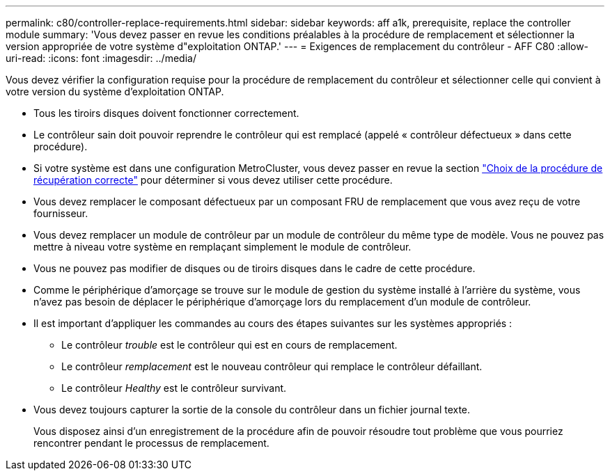 ---
permalink: c80/controller-replace-requirements.html 
sidebar: sidebar 
keywords: aff a1k, prerequisite, replace the controller module 
summary: 'Vous devez passer en revue les conditions préalables à la procédure de remplacement et sélectionner la version appropriée de votre système d"exploitation ONTAP.' 
---
= Exigences de remplacement du contrôleur - AFF C80
:allow-uri-read: 
:icons: font
:imagesdir: ../media/


[role="lead"]
Vous devez vérifier la configuration requise pour la procédure de remplacement du contrôleur et sélectionner celle qui convient à votre version du système d'exploitation ONTAP.

* Tous les tiroirs disques doivent fonctionner correctement.
* Le contrôleur sain doit pouvoir reprendre le contrôleur qui est remplacé (appelé « contrôleur défectueux » dans cette procédure).
* Si votre système est dans une configuration MetroCluster, vous devez passer en revue la section https://docs.netapp.com/us-en/ontap-metrocluster/disaster-recovery/concept_choosing_the_correct_recovery_procedure_parent_concept.html["Choix de la procédure de récupération correcte"] pour déterminer si vous devez utiliser cette procédure.
* Vous devez remplacer le composant défectueux par un composant FRU de remplacement que vous avez reçu de votre fournisseur.
* Vous devez remplacer un module de contrôleur par un module de contrôleur du même type de modèle. Vous ne pouvez pas mettre à niveau votre système en remplaçant simplement le module de contrôleur.
* Vous ne pouvez pas modifier de disques ou de tiroirs disques dans le cadre de cette procédure.
* Comme le périphérique d'amorçage se trouve sur le module de gestion du système installé à l'arrière du système, vous n'avez pas besoin de déplacer le périphérique d'amorçage lors du remplacement d'un module de contrôleur.
* Il est important d'appliquer les commandes au cours des étapes suivantes sur les systèmes appropriés :
+
** Le contrôleur _trouble_ est le contrôleur qui est en cours de remplacement.
** Le contrôleur _remplacement_ est le nouveau contrôleur qui remplace le contrôleur défaillant.
** Le contrôleur _Healthy_ est le contrôleur survivant.


* Vous devez toujours capturer la sortie de la console du contrôleur dans un fichier journal texte.
+
Vous disposez ainsi d'un enregistrement de la procédure afin de pouvoir résoudre tout problème que vous pourriez rencontrer pendant le processus de remplacement.


